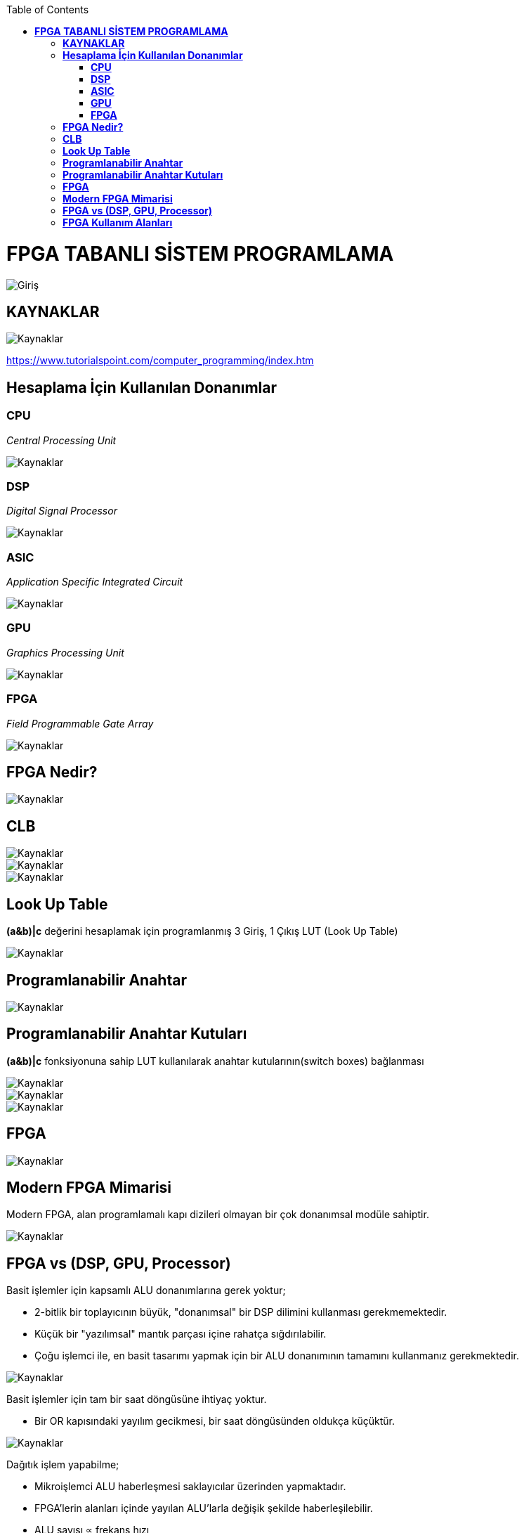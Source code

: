 :toc: macro
toc::[]

= *FPGA TABANLI SİSTEM PROGRAMLAMA* +
[.center]
image::https://github.com/fatihpir/FPGA_2017/raw/master/resim1.png[Giriş] 
== *KAYNAKLAR* 
image::https://github.com/fatihpir/FPGA_2017/raw/master/resim30.png[Kaynaklar] 
https://www.tutorialspoint.com/computer_programming/index.htm 

== *Hesaplama İçin Kullanılan Donanımlar* +
=== *CPU* +
_Central Processing Unit_ 

image::https://github.com/fatihpir/FPGA_2017/raw/master/resim2.png[Kaynaklar] 
=== *DSP* +
_Digital Signal Processor_

image::https://github.com/fatihpir/FPGA_2017/raw/master/resim3.png[Kaynaklar] 

=== *ASIC* +
_Application Specific Integrated Circuit_

image::https://github.com/fatihpir/FPGA_2017/raw/master/resim4.png[Kaynaklar]

=== *GPU* +
_Graphics Processing Unit_

image::https://github.com/fatihpir/FPGA_2017/raw/master/resim5.png[Kaynaklar]

=== *FPGA* +
_Field Programmable Gate Array_

image::https://github.com/fatihpir/FPGA_2017/raw/master/resim6.png[Kaynaklar]
== *FPGA Nedir?* +
image::https://github.com/fatihpir/FPGA_2017/raw/master/resim7.png[Kaynaklar]  
== *CLB* +
image::https://github.com/fatihpir/FPGA_2017/raw/master/resim8.png[Kaynaklar]
image::https://github.com/fatihpir/FPGA_2017/raw/master/resim9.png[Kaynaklar]
image::https://github.com/fatihpir/FPGA_2017/raw/master/resim10.png[Kaynaklar]
== *Look Up Table* +
*(a&b)|c* değerini hesaplamak için programlanmış 3 Giriş, 1 Çıkış LUT (Look Up Table)

image::https://github.com/fatihpir/FPGA_2017/raw/master/resim11.png[Kaynaklar]
== *Programlanabilir Anahtar* +

image::https://github.com/fatihpir/FPGA_2017/raw/master/resim13.png[Kaynaklar]
== *Programlanabilir Anahtar Kutuları* +
*(a&b)|c* fonksiyonuna sahip LUT kullanılarak anahtar kutularının(switch boxes) bağlanması +

image::https://github.com/fatihpir/FPGA_2017/raw/master/resim14.png[Kaynaklar]

image::https://github.com/fatihpir/FPGA_2017/raw/master/resim15.png[Kaynaklar]
image::https://github.com/fatihpir/FPGA_2017/raw/master/resim16.png[Kaynaklar]
== *FPGA* +

image::https://github.com/fatihpir/FPGA_2017/raw/master/resim17.png[Kaynaklar]
== *Modern FPGA Mimarisi* +
Modern FPGA, alan programlamalı kapı dizileri olmayan bir çok donanımsal modüle sahiptir. +

image::https://github.com/fatihpir/FPGA_2017/raw/master/resim18.png[Kaynaklar]
== *FPGA vs (DSP, GPU, Processor)* +
Basit işlemler için kapsamlı ALU donanımlarına gerek yoktur;

* 2-bitlik bir toplayıcının büyük, "donanımsal" bir DSP dilimini kullanması gerekmemektedir.
* Küçük bir "yazılımsal" mantık parçası içine rahatça sığdırılabilir. 
* Çoğu işlemci ile, en basit tasarımı yapmak için bir ALU donanımının tamamını kullanmanız gerekmektedir. +

image::https://github.com/fatihpir/FPGA_2017/raw/master/resim19.png[Kaynaklar]

Basit işlemler için tam bir saat döngüsüne ihtiyaç yoktur.

* Bir OR kapısındaki yayılım gecikmesi, bir saat döngüsünden oldukça küçüktür. +

image::https://github.com/fatihpir/FPGA_2017/raw/master/resim20.png[Kaynaklar]

Dağıtık işlem yapabilme;

* Mikroişlemci ALU haberleşmesi saklayıcılar üzerinden yapmaktadır.
* FPGA’lerin alanları içinde yayılan ALU’larla değişik şekilde haberleşilebilir.  
* ALU sayısı ∝ frekans hızı +

image::https://github.com/fatihpir/FPGA_2017/raw/master/resim21.png[Kaynaklar]

Dağıtık Komut İşletimi;

* FPGA, basit durum makinalarını kullanarak bir çok komut üretilebilir. +

image::https://github.com/fatihpir/FPGA_2017/raw/master/resim22.png[Kaynaklar]

* FPGA üzerinde 1D konvolüsyonun şematik uygulama örneği;
** v: vektör
** f: filtre
** N : filtre katsayısı 

*** f0*v[i] + f1*v[i-1] + f2*v[i-2] + … + fN-1*v[i-N-1]:

image::https://github.com/fatihpir/FPGA_2017/raw/master/resim23.png[Kaynaklar]

[source,verilog]
module conv8(clk, in_v, out_conv);
 // giriş & çıkışlar
input clk; // clock
input [7:0] in_v; // 8-bit vektör
output reg [18:0] out_conv; // 19-bit sonuç
// iç saklayıcılar
reg [7:0] f[0:7]; // 8-bit katsayılar
reg [7:0] v[0:7]; // 8-bit vector
reg [15:0] prod[0:7]; // 16-bit çarpım sonucu
reg [16:0] sum0[0:3]; // 17-bit arası toplam sonucu
reg [17:0] sum1[0:1]; // 18-bit arası toplam sonucu
integer i; //index
always @(posedge clk) begin //clk 0 dan 1 e geçtiğinde
		v[0] <= in_v;
for(i=1; i<8; i=i+1)
v[i] <= v[i-1];
for(i=0; i<8; i=i+1)
prod[i] <= f[i] * v[i];
for(i=0; i<4; i=i+1)
sum0[i] <= prod[i*2] + prod[i*2+1];
for(i=0; i<2; i=i+1)
sum1[i] <= sum0[i*2] + sum0[i*2+1];
out_conv <= sum1[0] + sum1[1];
end
endmodule

image::https://github.com/fatihpir/FPGA_2017/raw/master/resim24.png[Kaynaklar]
== *FPGA Kullanım Alanları* +

image::https://github.com/fatihpir/FPGA_2017/raw/master/resim25.png[Kaynaklar]
image::https://github.com/fatihpir/FPGA_2017/raw/master/resim26.png[Kaynaklar]
image::https://github.com/fatihpir/FPGA_2017/raw/master/resim27.png[Kaynaklar]
image::https://github.com/fatihpir/FPGA_2017/raw/master/resim28.png[Kaynaklar]

